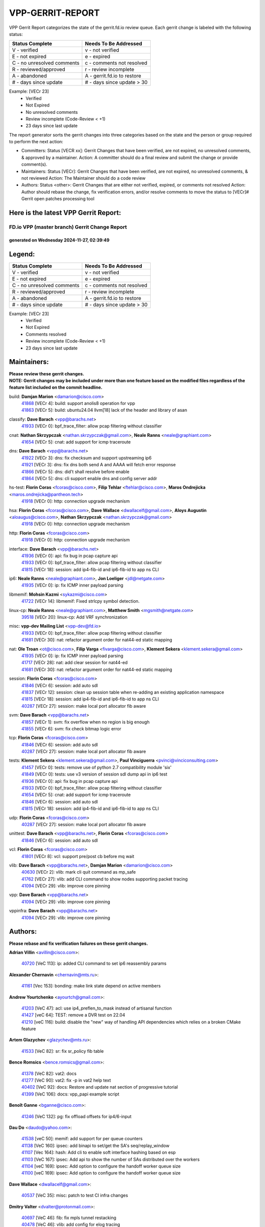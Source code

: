 #################
VPP-GERRIT-REPORT
#################

VPP Gerrit Report categorizes the state of the gerrit.fd.io review queue.  Each gerrit change is labeled with the following status:

========================== ===========================
Status Complete            Needs To Be Addressed
========================== ===========================
V - verified               v - not verified
E - not expired            e - expired
C - no unresolved comments c - comments not resolved
R - reviewed/approved      r - review incomplete
A - abandoned              A - gerrit.fd.io to restore
# - days since update      # - days since update > 30
========================== ===========================

Example: [VECr 23]
    - Verified
    - Not Expired
    - No unresolved comments
    - Review incomplete (Code-Review < +1)
    - 23 days since last update

The report generator sorts the gerrit changes into three categories based on the state and the person or group required to perform the next action:

- Committers:
  Status [VECR xx]: Gerrit Changes that have been verified, are not expired, no unresolved comments, & approved by a maintainer.
  Action: A committer should do a final review and submit the change or provide comment(s).

- Maintainers:
  Status [VECr]: Gerrit Changes that have been verified, are not expired, no unresolved comments, & not reviewed
  Action: The Maintainer should do a code review

- Authors:
  Status <other>: Gerrit Changes that are either not verified, expired, or comments not resolved
  Action: Author should rebase the change, fix verification errors, and/or resolve comments to move the status to [VECr]# Gerrit open patches processing tool

Here is the latest VPP Gerrit Report:
-------------------------------------

==============================================
FD.io VPP (master branch) Gerrit Change Report
==============================================
--------------------------------------------
generated on Wednesday 2024-11-27, 02:39:49
--------------------------------------------


Legend:
-------
========================== ===========================
Status Complete            Needs To Be Addressed
========================== ===========================
V - verified               v - not verified
E - not expired            e - expired
C - no unresolved comments c - comments not resolved
R - reviewed/approved      r - review incomplete
A - abandoned              A - gerrit.fd.io to restore
# - days since update      # - days since update > 30
========================== ===========================

Example: [VECr 23]
    - Verified
    - Not Expired
    - Comments resolved
    - Review incomplete (Code-Review < +1)
    - 23 days since last update


Maintainers:
------------
| **Please review these gerrit changes.**

| **NOTE: Gerrit changes may be included under more than one feature based on the modified files regardless of the feature list included on the commit headline.**

build: **Damjan Marion** <damarion@cisco.com>
  | `41868 <https:////gerrit.fd.io/r/c/vpp/+/41868>`_ [VECr 4]: build: support anolis8 operation for vpp
  | `41863 <https:////gerrit.fd.io/r/c/vpp/+/41863>`_ [VECr 5]: build: ubuntu24.04 llvm[18] lack of the header and library of asan

classify: **Dave Barach** <vpp@barachs.net>
  | `41933 <https:////gerrit.fd.io/r/c/vpp/+/41933>`_ [VECr 0]: bpf_trace_filter: allow pcap filtering without classifier

cnat: **Nathan Skrzypczak** <nathan.skrzypczak@gmail.com>, **Neale Ranns** <neale@graphiant.com>
  | `41654 <https:////gerrit.fd.io/r/c/vpp/+/41654>`_ [VECr 5]: cnat: add support for icmp traceroute

dns: **Dave Barach** <vpp@barachs.net>
  | `41922 <https:////gerrit.fd.io/r/c/vpp/+/41922>`_ [VECr 3]: dns: fix checksum and support upstreaming ip6
  | `41921 <https:////gerrit.fd.io/r/c/vpp/+/41921>`_ [VECr 3]: dns: fix dns both send A and AAAA will fetch error response
  | `41866 <https:////gerrit.fd.io/r/c/vpp/+/41866>`_ [VECr 5]: dns: did't shall resolve before enable
  | `41864 <https:////gerrit.fd.io/r/c/vpp/+/41864>`_ [VECr 5]: dns: cli support enable dns and config server addr

hs-test: **Florin Coras** <fcoras@cisco.com>, **Filip Tehlar** <ftehlar@cisco.com>, **Maros Ondrejicka** <maros.ondrejicka@pantheon.tech>
  | `41918 <https:////gerrit.fd.io/r/c/vpp/+/41918>`_ [VECr 0]: http: connection upgrade mechanism

hsa: **Florin Coras** <fcoras@cisco.com>, **Dave Wallace** <dwallacelf@gmail.com>, **Aloys Augustin** <aloaugus@cisco.com>, **Nathan Skrzypczak** <nathan.skrzypczak@gmail.com>
  | `41918 <https:////gerrit.fd.io/r/c/vpp/+/41918>`_ [VECr 0]: http: connection upgrade mechanism

http: **Florin Coras** <fcoras@cisco.com>
  | `41918 <https:////gerrit.fd.io/r/c/vpp/+/41918>`_ [VECr 0]: http: connection upgrade mechanism

interface: **Dave Barach** <vpp@barachs.net>
  | `41936 <https:////gerrit.fd.io/r/c/vpp/+/41936>`_ [VECr 0]: api: fix bug in pcap capture api
  | `41933 <https:////gerrit.fd.io/r/c/vpp/+/41933>`_ [VECr 0]: bpf_trace_filter: allow pcap filtering without classifier
  | `41815 <https:////gerrit.fd.io/r/c/vpp/+/41815>`_ [VECr 18]: session: add ip4-fib-id and ip6-fib-id to app ns CLI

ip6: **Neale Ranns** <neale@graphiant.com>, **Jon Loeliger** <jdl@netgate.com>
  | `41935 <https:////gerrit.fd.io/r/c/vpp/+/41935>`_ [VECr 0]: ip: fix ICMP inner payload parsing

libmemif: **Mohsin Kazmi** <sykazmi@cisco.com>
  | `41722 <https:////gerrit.fd.io/r/c/vpp/+/41722>`_ [VECr 14]: libmemif: Fixed strlcpy symbol detection.

linux-cp: **Neale Ranns** <neale@graphiant.com>, **Matthew Smith** <mgsmith@netgate.com>
  | `39518 <https:////gerrit.fd.io/r/c/vpp/+/39518>`_ [VECr 20]: linux-cp: Add VRF synchronization

misc: **vpp-dev Mailing List** <vpp-dev@fd.io>
  | `41933 <https:////gerrit.fd.io/r/c/vpp/+/41933>`_ [VECr 0]: bpf_trace_filter: allow pcap filtering without classifier
  | `41681 <https:////gerrit.fd.io/r/c/vpp/+/41681>`_ [VECr 30]: nat: refactor argument order for nat44-ed static mapping

nat: **Ole Troan** <ot@cisco.com>, **Filip Varga** <fivarga@cisco.com>, **Klement Sekera** <klement.sekera@gmail.com>
  | `41935 <https:////gerrit.fd.io/r/c/vpp/+/41935>`_ [VECr 0]: ip: fix ICMP inner payload parsing
  | `41717 <https:////gerrit.fd.io/r/c/vpp/+/41717>`_ [VECr 28]: nat: add clear session for nat44-ed
  | `41681 <https:////gerrit.fd.io/r/c/vpp/+/41681>`_ [VECr 30]: nat: refactor argument order for nat44-ed static mapping

session: **Florin Coras** <fcoras@cisco.com>
  | `41846 <https:////gerrit.fd.io/r/c/vpp/+/41846>`_ [VECr 6]: session: add auto sdl
  | `41837 <https:////gerrit.fd.io/r/c/vpp/+/41837>`_ [VECr 12]: session: clean up session table when re-adding an existing application namespace
  | `41815 <https:////gerrit.fd.io/r/c/vpp/+/41815>`_ [VECr 18]: session: add ip4-fib-id and ip6-fib-id to app ns CLI
  | `40287 <https:////gerrit.fd.io/r/c/vpp/+/40287>`_ [VECr 27]: session: make local port allocator fib aware

svm: **Dave Barach** <vpp@barachs.net>
  | `41857 <https:////gerrit.fd.io/r/c/vpp/+/41857>`_ [VECr 1]: svm: fix overflow when no region is big enough
  | `41855 <https:////gerrit.fd.io/r/c/vpp/+/41855>`_ [VECr 6]: svm: fix check bitmap logic error

tcp: **Florin Coras** <fcoras@cisco.com>
  | `41846 <https:////gerrit.fd.io/r/c/vpp/+/41846>`_ [VECr 6]: session: add auto sdl
  | `40287 <https:////gerrit.fd.io/r/c/vpp/+/40287>`_ [VECr 27]: session: make local port allocator fib aware

tests: **Klement Sekera** <klement.sekera@gmail.com>, **Paul Vinciguerra** <pvinci@vinciconsulting.com>
  | `41457 <https:////gerrit.fd.io/r/c/vpp/+/41457>`_ [VECr 0]: tests: remove use of python 2.7 compatibility module 'six'
  | `41849 <https:////gerrit.fd.io/r/c/vpp/+/41849>`_ [VECr 0]: tests: use v3 version of session sdl dump api in ip6 test
  | `41936 <https:////gerrit.fd.io/r/c/vpp/+/41936>`_ [VECr 0]: api: fix bug in pcap capture api
  | `41933 <https:////gerrit.fd.io/r/c/vpp/+/41933>`_ [VECr 0]: bpf_trace_filter: allow pcap filtering without classifier
  | `41654 <https:////gerrit.fd.io/r/c/vpp/+/41654>`_ [VECr 5]: cnat: add support for icmp traceroute
  | `41846 <https:////gerrit.fd.io/r/c/vpp/+/41846>`_ [VECr 6]: session: add auto sdl
  | `41815 <https:////gerrit.fd.io/r/c/vpp/+/41815>`_ [VECr 18]: session: add ip4-fib-id and ip6-fib-id to app ns CLI

udp: **Florin Coras** <fcoras@cisco.com>
  | `40287 <https:////gerrit.fd.io/r/c/vpp/+/40287>`_ [VECr 27]: session: make local port allocator fib aware

unittest: **Dave Barach** <vpp@barachs.net>, **Florin Coras** <fcoras@cisco.com>
  | `41846 <https:////gerrit.fd.io/r/c/vpp/+/41846>`_ [VECr 6]: session: add auto sdl

vcl: **Florin Coras** <fcoras@cisco.com>
  | `41801 <https:////gerrit.fd.io/r/c/vpp/+/41801>`_ [VECr 8]: vcl: support pre/post cb before mq wait

vlib: **Dave Barach** <vpp@barachs.net>, **Damjan Marion** <damarion@cisco.com>
  | `40630 <https:////gerrit.fd.io/r/c/vpp/+/40630>`_ [VECr 2]: vlib: mark cli quit command as mp_safe
  | `41762 <https:////gerrit.fd.io/r/c/vpp/+/41762>`_ [VECr 27]: vlib: add CLI command to show nodes supporting packet tracing
  | `41094 <https:////gerrit.fd.io/r/c/vpp/+/41094>`_ [VECr 29]: vlib: improve core pinning

vpp: **Dave Barach** <vpp@barachs.net>
  | `41094 <https:////gerrit.fd.io/r/c/vpp/+/41094>`_ [VECr 29]: vlib: improve core pinning

vppinfra: **Dave Barach** <vpp@barachs.net>
  | `41094 <https:////gerrit.fd.io/r/c/vpp/+/41094>`_ [VECr 29]: vlib: improve core pinning

Authors:
--------
**Please rebase and fix verification failures on these gerrit changes.**

**Adrian Villin** <avillin@cisco.com>:

  | `40720 <https:////gerrit.fd.io/r/c/vpp/+/40720>`_ [VeC 113]: ip: added CLI command to set ip6 reassembly params

**Alexander Chernavin** <chernavin@mts.ru>:

  | `41161 <https:////gerrit.fd.io/r/c/vpp/+/41161>`_ [Vec 153]: bonding: make link state depend on active members

**Andrew Yourtchenko** <ayourtch@gmail.com>:

  | `41203 <https:////gerrit.fd.io/r/c/vpp/+/41203>`_ [VeC 47]: acl: use ip4_preflen_to_mask instead of artisanal function
  | `41427 <https:////gerrit.fd.io/r/c/vpp/+/41427>`_ [veC 64]: TEST: remove a DVR test on 22.04
  | `41210 <https:////gerrit.fd.io/r/c/vpp/+/41210>`_ [veC 116]: build: disable the "new" way of handling API dependencies which relies on a broken CMake feature

**Artem Glazychev** <glazychev@mts.ru>:

  | `41533 <https:////gerrit.fd.io/r/c/vpp/+/41533>`_ [VeC 82]: sr: fix sr_policy fib table

**Bence Romsics** <bence.romsics@gmail.com>:

  | `41378 <https:////gerrit.fd.io/r/c/vpp/+/41378>`_ [VeC 82]: vat2: docs
  | `41277 <https:////gerrit.fd.io/r/c/vpp/+/41277>`_ [VeC 90]: vat2: fix -p in vat2 help text
  | `40402 <https:////gerrit.fd.io/r/c/vpp/+/40402>`_ [VeC 92]: docs: Restore and update nat section of progressive tutorial
  | `41399 <https:////gerrit.fd.io/r/c/vpp/+/41399>`_ [VeC 106]: docs: vpp_papi example script

**Benoît Ganne** <bganne@cisco.com>:

  | `41246 <https:////gerrit.fd.io/r/c/vpp/+/41246>`_ [VeC 132]: pg: fix offload offsets for ip4/6-input

**Dau Do** <daudo@yahoo.com>:

  | `41538 <https:////gerrit.fd.io/r/c/vpp/+/41538>`_ [veC 50]: memif: add support for per queue counters
  | `41138 <https:////gerrit.fd.io/r/c/vpp/+/41138>`_ [VeC 160]: ipsec: add binapi to set/get the SA's seq/replay_window
  | `41107 <https:////gerrit.fd.io/r/c/vpp/+/41107>`_ [Vec 164]: hash: Add cli to enable soft interface hashing based on esp
  | `41103 <https:////gerrit.fd.io/r/c/vpp/+/41103>`_ [VeC 167]: ipsec: Add api to show the number of SAs distributed over the workers
  | `41104 <https:////gerrit.fd.io/r/c/vpp/+/41104>`_ [veC 169]: ipsec: Add option to configure the handoff worker queue size
  | `41100 <https:////gerrit.fd.io/r/c/vpp/+/41100>`_ [veC 169]: ipsec: Add option to configure the handoff worker queue size

**Dave Wallace** <dwallacelf@gmail.com>:

  | `40537 <https:////gerrit.fd.io/r/c/vpp/+/40537>`_ [VeC 35]: misc: patch to test CI infra changes

**Dmitry Valter** <dvalter@protonmail.com>:

  | `40697 <https:////gerrit.fd.io/r/c/vpp/+/40697>`_ [VeC 46]: fib: fix mpls tunnel restacking
  | `40478 <https:////gerrit.fd.io/r/c/vpp/+/40478>`_ [VeC 46]: vlib: add config for elog tracing
  | `40122 <https:////gerrit.fd.io/r/c/vpp/+/40122>`_ [VeC 83]: vppapigen: fix enum format function

**Filip Tehlar** <filip.tehlar@gmail.com>:

  | `41467 <https:////gerrit.fd.io/r/c/vpp/+/41467>`_ [VeC 96]: qos: fix qos record cli

**Guillaume Solignac** <gsoligna@cisco.com>:

  | `41839 <https:////gerrit.fd.io/r/c/vpp/+/41839>`_ [VEc 11]: armada: fix feature arc for secondary interfaces

**Hadi Rayan Al-Sandid** <halsandi@cisco.com>:

  | `41099 <https:////gerrit.fd.io/r/c/vpp/+/41099>`_ [VeC 34]: vlib: require main core with 'skip-cores' attribute

**Jay Wang** <jay.wang2@arm.com>:

  | `41259 <https:////gerrit.fd.io/r/c/vpp/+/41259>`_ [VeC 57]: vppinfra: add ARM neoverse-v2 support
  | `40890 <https:////gerrit.fd.io/r/c/vpp/+/40890>`_ [VeC 62]: vlib: fix seed parse error

**Kyle McClammy** <kylem@serverforge.org>:

  | `41705 <https:////gerrit.fd.io/r/c/vpp/+/41705>`_ [veC 44]: Enabled building net_sfc driver in dpdk.mk Added SFN7042Q adapter and virtual functions to init.c and driver.c

**Lajos Katona** <katonalala@gmail.com>:

  | `40460 <https:////gerrit.fd.io/r/c/vpp/+/40460>`_ [Vec 41]: api: Refresh VPP API language with path background
  | `40471 <https:////gerrit.fd.io/r/c/vpp/+/40471>`_ [Vec 42]: docs: Add doc for API Trace Tools
  | `40898 <https:////gerrit.fd.io/r/c/vpp/+/40898>`_ [Vec 46]: vxlan: move vxlan-gpe to a plugin
  | `41545 <https:////gerrit.fd.io/r/c/vpp/+/41545>`_ [vec 76]: api-trace: enable both rx and tx direction

**Matthew Smith** <mgsmith@netgate.com>:

  | `40983 <https:////gerrit.fd.io/r/c/vpp/+/40983>`_ [Vec 159]: vapi: only wait if queue is empty

**Mohsin Kazmi** <sykazmi@cisco.com>:

  | `41435 <https:////gerrit.fd.io/r/c/vpp/+/41435>`_ [VeC 60]: vppinfra: add ARM Neoverse-V1 support

**Monendra Singh Kushwaha** <kmonendra@marvell.com>:

  | `41698 <https:////gerrit.fd.io/r/c/vpp/+/41698>`_ [VeC 48]: octeon: register callback to set max npa pools
  | `41459 <https:////gerrit.fd.io/r/c/vpp/+/41459>`_ [Vec 62]: dev: add support for vf device with vf_token
  | `41458 <https:////gerrit.fd.io/r/c/vpp/+/41458>`_ [Vec 64]: vlib: add vfio-token parsing support
  | `41093 <https:////gerrit.fd.io/r/c/vpp/+/41093>`_ [Vec 169]: octeon: fix oct_free() and free allocated memory

**Ole Troan** <otroan@employees.org>:

  | `41342 <https:////gerrit.fd.io/r/c/vpp/+/41342>`_ [Vec 40]: ip6: don't forward packets with invalid source address

**Pierre Pfister** <ppfister@cisco.com>:

  | `40767 <https:////gerrit.fd.io/r/c/vpp/+/40767>`_ [VeC 167]: ipsec: add SA validity check fetching IPsec SA

**Pim van Pelt** <pim@ipng.nl>:

  | `41680 <https:////gerrit.fd.io/r/c/vpp/+/41680>`_ [VeC 32]: sflow: initial checkin

**Piotr Bronowski** <piotrx.bronowski@intel.com>:

  | `41721 <https:////gerrit.fd.io/r/c/vpp/+/41721>`_ [VeC 35]: ipsec: fix spd fast path single match compare for ipv6

**Rabei Becheikh** <rabei.becheikh@enigmedia.es>:

  | `41519 <https:////gerrit.fd.io/r/c/vpp/+/41519>`_ [VeC 85]: flowprobe: Fix the problem of Network Byte Order for Ethernet type
  | `41518 <https:////gerrit.fd.io/r/c/vpp/+/41518>`_ [veC 85]: flowprobe:   Fix the problem of Network Byte Order for Ethernet type Type: fix
  | `41517 <https:////gerrit.fd.io/r/c/vpp/+/41517>`_ [veC 85]: flowprobe: Fix the problem of  Network Byte Order for Ethernet type Type: fix
  | `41516 <https:////gerrit.fd.io/r/c/vpp/+/41516>`_ [veC 85]: flowprobe:Fix the problem of  Network Byte Order for Ethernet type Type:fix
  | `41515 <https:////gerrit.fd.io/r/c/vpp/+/41515>`_ [veC 85]: flowprobe:   Fix the problem of  Network Byte Order for Ethernet type Type: fix
  | `41514 <https:////gerrit.fd.io/r/c/vpp/+/41514>`_ [veC 85]: fowprobe:   Fix the problem with Network Byte Order for Ethernet type Type: fix
  | `41513 <https:////gerrit.fd.io/r/c/vpp/+/41513>`_ [veC 85]: Flowprobe: Fix etherType value for IPFIX (Network Byte Order) Type: Fix
  | `41512 <https:////gerrit.fd.io/r/c/vpp/+/41512>`_ [veC 85]: Flowprobe: Fix etherType Type:Fix
  | `41509 <https:////gerrit.fd.io/r/c/vpp/+/41509>`_ [veC 85]: flowprobe: Fix the problem with Network Byte Order for Ethernet type field and modify test
  | `41510 <https:////gerrit.fd.io/r/c/vpp/+/41510>`_ [veC 85]: flowprobe:   Fix the problem with Network Byte Order for Ethernet type and modify the test Type: fix
  | `41507 <https:////gerrit.fd.io/r/c/vpp/+/41507>`_ [veC 85]: flowprobe: Fix the problem with Network Byte Order for Ethernet type field
  | `41506 <https:////gerrit.fd.io/r/c/vpp/+/41506>`_ [veC 85]: docs: Fix the problem with Network Byte Order for Ethernet type field Type:fix
  | `41505 <https:////gerrit.fd.io/r/c/vpp/+/41505>`_ [veC 85]: docs: Fix the problem with Network Byte Order for Ethernet type field Type: fix

**Stanislav Zaikin** <zstaseg@gmail.com>:

  | `41678 <https:////gerrit.fd.io/r/c/vpp/+/41678>`_ [VeC 43]: linux-cp: do ip6-ll cleanup on interface removal
  | `40861 <https:////gerrit.fd.io/r/c/vpp/+/40861>`_ [VeC 106]: vapi: remove plugin dependency from tests

**Tom Jones** <thj@freebsd.org>:

  | `41355 <https:////gerrit.fd.io/r/c/vpp/+/41355>`_ [VeC 117]: build: Add FreeBSD install-dep support

**Varun Rapelly** <vrapelly@marvell.com>:

  | `41591 <https:////gerrit.fd.io/r/c/vpp/+/41591>`_ [VEc 4]: tls: add async processing support

**Vladimir Ratnikov** <vratnikov@netgate.com>:

  | `40626 <https:////gerrit.fd.io/r/c/vpp/+/40626>`_ [Vec 92]: ip6-nd: simplify API to directly set options

**Vladislav Grishenko** <themiron@mail.ru>:

  | `41657 <https:////gerrit.fd.io/r/c/vpp/+/41657>`_ [VeC 46]: nat: make nat44-ed cli summary less verbose
  | `37263 <https:////gerrit.fd.io/r/c/vpp/+/37263>`_ [VeC 50]: nat: add nat44-ed session filtering by fib table
  | `41660 <https:////gerrit.fd.io/r/c/vpp/+/41660>`_ [VeC 57]: nat: add nat44-ed ipfix dst address and port logging
  | `41659 <https:////gerrit.fd.io/r/c/vpp/+/41659>`_ [VeC 57]: nat: make nat44-ed api dumps & cli show mp-safe
  | `41658 <https:////gerrit.fd.io/r/c/vpp/+/41658>`_ [VeC 57]: nat: fix nat44-ed per-vrf session limit and tests
  | `38245 <https:////gerrit.fd.io/r/c/vpp/+/38245>`_ [VeC 57]: mpls: fix crashes on mpls tunnel create/delete
  | `41656 <https:////gerrit.fd.io/r/c/vpp/+/41656>`_ [VeC 57]: nat: pass nat44-ed packets with ttl=1 on outside interfaces
  | `41615 <https:////gerrit.fd.io/r/c/vpp/+/41615>`_ [VeC 57]: mpls: clang-format mpls-tunnel for upcoming changes
  | `40413 <https:////gerrit.fd.io/r/c/vpp/+/40413>`_ [VeC 57]: nat: stick nat44-ed to use configured outside-fib
  | `39555 <https:////gerrit.fd.io/r/c/vpp/+/39555>`_ [VeC 57]: nat: fix nat44-ed address removal from fib
  | `38524 <https:////gerrit.fd.io/r/c/vpp/+/38524>`_ [VeC 57]: fib: fix interface resolve from unlinked fib entries
  | `39579 <https:////gerrit.fd.io/r/c/vpp/+/39579>`_ [VeC 57]: fib: ensure mpls dpo index is valid for its next node
  | `40629 <https:////gerrit.fd.io/r/c/vpp/+/40629>`_ [VeC 57]: stats: add interface link speed to statseg
  | `40628 <https:////gerrit.fd.io/r/c/vpp/+/40628>`_ [VeC 57]: stats: add sw interface tags to statseg
  | `41174 <https:////gerrit.fd.io/r/c/vpp/+/41174>`_ [VeC 157]: fib: fix fib entry tracking crash on table remove
  | `39580 <https:////gerrit.fd.io/r/c/vpp/+/39580>`_ [VeC 157]: fib: fix udp encap mp-safe ops and id validation
  | `40627 <https:////gerrit.fd.io/r/c/vpp/+/40627>`_ [VeC 158]: fib: fix invalid udp encap id cases

**Vratko Polak** <vrpolak@cisco.com>:

  | `41558 <https:////gerrit.fd.io/r/c/vpp/+/41558>`_ [VeC 57]: avf: mark api as deprecated
  | `41557 <https:////gerrit.fd.io/r/c/vpp/+/41557>`_ [VeC 63]: dev: declare api as production
  | `41552 <https:////gerrit.fd.io/r/c/vpp/+/41552>`_ [VeC 77]: avf: interprocess reply via pointer

**Xiaoming Jiang** <jiangxiaoming@outlook.com>:

  | `41594 <https:////gerrit.fd.io/r/c/vpp/+/41594>`_ [Vec 61]: http: fix timer pool assert crash due to timer freed when timeout in main thread

**lei feng** <1579628578@qq.com>:

  | `41860 <https:////gerrit.fd.io/r/c/vpp/+/41860>`_ [vEC 5]: build: ubuntu24.04 llvm[18] lack of the header and library of asan
  | `41854 <https:////gerrit.fd.io/r/c/vpp/+/41854>`_ [vEC 6]: svm: fix check bitmap logic error
  | `41852 <https:////gerrit.fd.io/r/c/vpp/+/41852>`_ [vEC 6]: svm: fix check bitmap logic error
  | `41851 <https:////gerrit.fd.io/r/c/vpp/+/41851>`_ [vEC 6]: svm: fix check bitmap logic error
  | `41850 <https:////gerrit.fd.io/r/c/vpp/+/41850>`_ [vEC 6]: Makefile: support anolis8 operation for vpp
  | `41848 <https:////gerrit.fd.io/r/c/vpp/+/41848>`_ [vEC 6]: Makefile: support anolis8 operation for vpp Type: improvement

**ohnatiuk** <ohnatiuk@cisco.com>:

  | `41501 <https:////gerrit.fd.io/r/c/vpp/+/41501>`_ [VeC 89]: build: use VPP_BUILD_TOPDIR from environment if set
  | `41499 <https:////gerrit.fd.io/r/c/vpp/+/41499>`_ [VeC 89]: vapi: remove directory name from include guards

**shaohui jin** <jinshaohui789@163.com>:

  | `41652 <https:////gerrit.fd.io/r/c/vpp/+/41652>`_ [vEC 5]: dhcp:fix dhcp server no support Option 82,unable to assign an IP address.
  | `41653 <https:////gerrit.fd.io/r/c/vpp/+/41653>`_ [vEC 5]: dhcp:dhcp request packets always use the first server address.

**sonsumin** <itoodo12@gmail.com>:

  | `41667 <https:////gerrit.fd.io/r/c/vpp/+/41667>`_ [veC 55]: refactor(nat44): change argument order and parsing format for static mapping

Abandoned:
----------
**The following gerrit changes have not been updated in over 180 days and have been abandoned.**

**Todd Hsiao** <thsiao@cisco.com>:

  | `40462 <https:////gerrit.fd.io/r/c/vpp/+/40462>`_ [A 180]: ip: Full reassembly and fragmentation enhancement
  | `40992 <https:////gerrit.fd.io/r/c/vpp/+/40992>`_ [A 180]: ip: add IPV6_FRAGMENTATION to extension_hdr_type

Legend:
-------
========================== ===========================
Status Complete            Needs To Be Addressed
========================== ===========================
V - verified               v - not verified
E - not expired            e - expired
C - no unresolved comments c - comments not resolved
R - reviewed/approved      r - review incomplete
A - abandoned              A - gerrit.fd.io to restore
# - days since update      # - days since update > 30
========================== ===========================

Example: [VECr 23]
    - Verified
    - Not Expired
    - Comments resolved
    - Review incomplete (Code-Review < +1)
    - 23 days since last update


Statistics:
-----------
================ ===
Patches assigned
================ ===
authors          91
maintainers      27
committers       0
abandoned        2
================ ===

